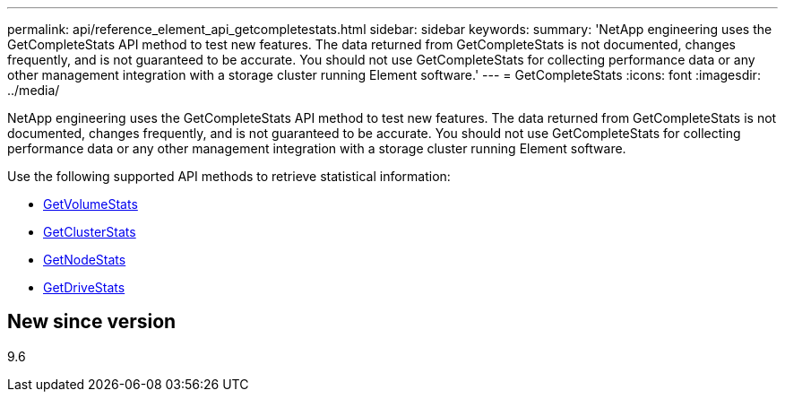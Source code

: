 ---
permalink: api/reference_element_api_getcompletestats.html
sidebar: sidebar
keywords: 
summary: 'NetApp engineering uses the GetCompleteStats API method to test new features. The data returned from GetCompleteStats is not documented, changes frequently, and is not guaranteed to be accurate. You should not use GetCompleteStats for collecting performance data or any other management integration with a storage cluster running Element software.'
---
= GetCompleteStats
:icons: font
:imagesdir: ../media/

[.lead]
NetApp engineering uses the GetCompleteStats API method to test new features. The data returned from GetCompleteStats is not documented, changes frequently, and is not guaranteed to be accurate. You should not use GetCompleteStats for collecting performance data or any other management integration with a storage cluster running Element software.

Use the following supported API methods to retrieve statistical information:

* xref:reference_element_api_getvolumestats.adoc[GetVolumeStats]
* xref:reference_element_api_getclusterstats.adoc[GetClusterStats]
* xref:reference_element_api_getnodestats.adoc[GetNodeStats]
* xref:reference_element_api_getdrivestats.adoc[GetDriveStats]

== New since version

9.6
